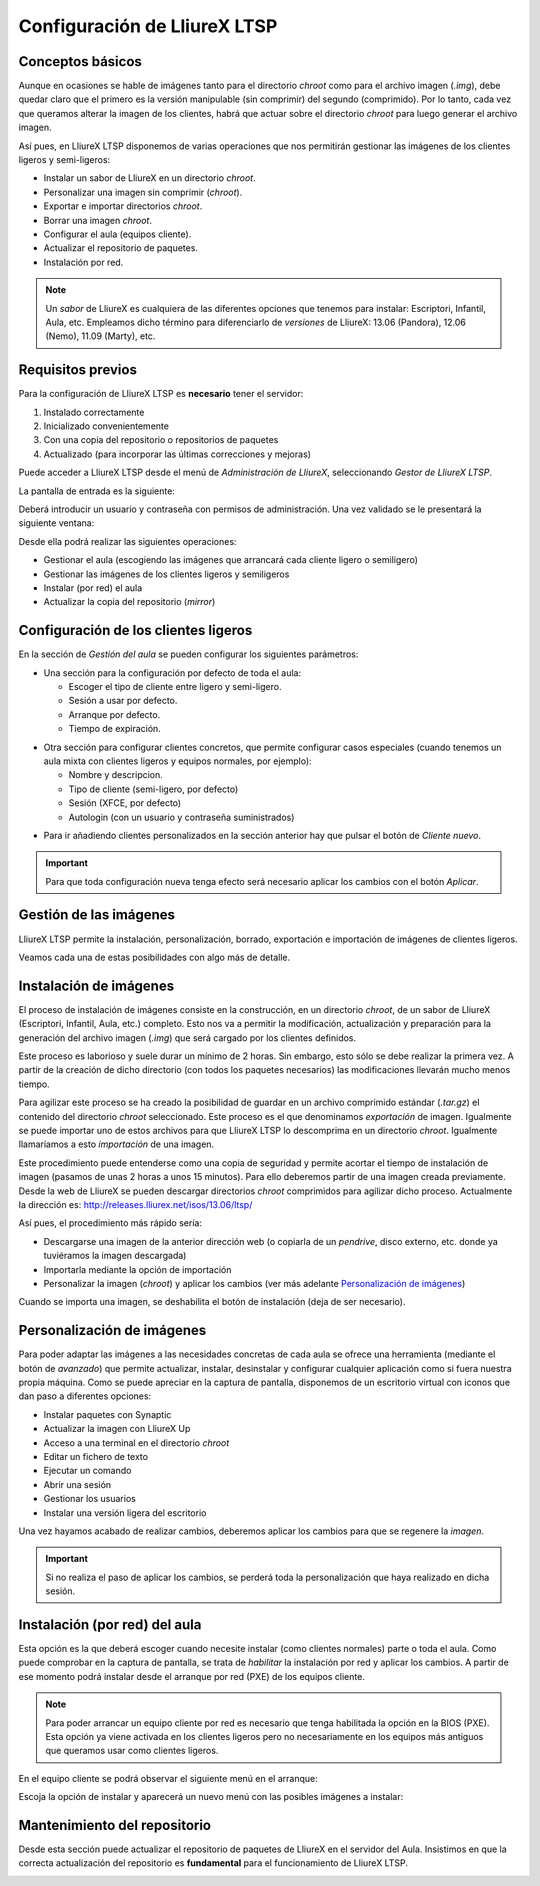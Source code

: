 Configuración de LliureX LTSP
=============================

Conceptos básicos
-----------------

Aunque en ocasiones se hable de imágenes tanto para el directorio *chroot* como para el archivo imagen (*.img*), debe quedar claro que el primero es la versión manipulable (sin comprimir) del segundo (comprimido). Por lo tanto, cada vez que queramos alterar la imagen de los clientes, habrá que actuar sobre el directorio *chroot* para luego generar el archivo imagen.

Así pues, en LliureX LTSP disponemos de varias operaciones que nos permitirán gestionar las imágenes de los clientes ligeros y semi-ligeros:

* Instalar un sabor de LliureX en un directorio *chroot*.
* Personalizar una imagen sin comprimir (*chroot*).
* Exportar e importar directorios *chroot*.
* Borrar una imagen *chroot*.
* Configurar el aula (equipos cliente).
* Actualizar el repositorio de paquetes.
* Instalación por red.

.. note::

  Un *sabor* de LliureX es cualquiera de las diferentes opciones que tenemos para instalar: Escriptori, Infantil, Aula, etc. Empleamos dicho término para diferenciarlo de *versiones* de LliureX: 13.06 (Pandora), 12.06 (Nemo), 11.09 (Marty), etc.

Requisitos previos
------------------

Para la configuración de LliureX LTSP es **necesario** tener el servidor:

#. Instalado correctamente
#. Inicializado convenientemente
#. Con una copia del repositorio o repositorios de paquetes
#. Actualizado (para incorporar las últimas correcciones y mejoras)

Puede acceder a LliureX LTSP desde el menú de *Administración de LliureX*, seleccionando *Gestor de LliureX LTSP*.

La pantalla de entrada es la siguiente:

.. image:: _static/llx-ltsp-login.png
   :width: 500px

Deberá introducir un usuario y contraseña con permisos de administración. Una vez validado se le presentará la siguiente ventana:

.. image:: _static/llx-ltsp-welcome.png
   :width: 500px

Desde ella podrá realizar las siguientes operaciones:

* Gestionar el aula (escogiendo las imágenes que arrancará cada cliente ligero o semiligero)
* Gestionar las imágenes de los clientes ligeros y semiligeros
* Instalar (por red) el aula
* Actualizar la copia del repositorio (*mirror*)

Configuración de los clientes ligeros
-------------------------------------

En la sección de *Gestión del aula* se pueden configurar los siguientes parámetros:

* Una sección para la configuración por defecto de toda el aula:

  * Escoger el tipo de cliente entre ligero y semi-ligero.
  * Sesión a usar por defecto.
  * Arranque por defecto.
  * Tiempo de expiración. 

.. image:: _static/llx-ltsp-classroom-mgmt.png
   :width: 500px

* Otra sección para configurar clientes concretos, que permite configurar casos especiales (cuando tenemos un aula mixta con clientes ligeros y equipos normales, por ejemplo):

  * Nombre y descripcion.
  * Tipo de cliente (semi-ligero, por defecto)
  * Sesión (XFCE, por defecto)
  * Autologin (con un usuario y contraseña suministrados)

.. image:: _static/llx-ltsp-classroom-mgmt-client.png
   :width: 500px

* Para ir añadiendo clientes personalizados en la sección anterior hay que pulsar el botón de *Cliente nuevo*. 

.. important:: Para que toda configuración nueva tenga efecto será necesario aplicar los cambios con el botón *Aplicar*.

Gestión de las imágenes
-----------------------

LliureX LTSP permite la instalación, personalización, borrado, exportación e importación de imágenes de clientes ligeros.

.. image:: _static/llx-ltsp-images-mgmt.png
   :width: 500px

Veamos cada una de estas posibilidades con algo más de detalle.

Instalación de imágenes
-----------------------

El proceso de instalación de imágenes consiste en la construcción, en un directorio *chroot*, de un sabor de LliureX (Escriptori, Infantil, Aula, etc.) completo. Esto nos va a permitir la modificación, actualización y preparación para la generación del archivo imagen (*.img*) que será cargado por los clientes definidos.

Este proceso es laborioso y suele durar un mínimo de 2 horas. Sin embargo, esto sólo se debe realizar la primera vez. A partir de la creación de dicho directorio (con todos los paquetes necesarios) las modificaciones llevarán mucho menos tiempo.

Para agilizar este proceso se ha creado la posibilidad de guardar en un archivo comprimido estándar (*.tar.gz*) el contenido del directorio *chroot* seleccionado. Este proceso es el que denominamos *exportación* de imagen. Igualmente se puede importar uno de estos archivos para que LliureX LTSP lo descomprima en un directorio *chroot*. Igualmente llamaríamos a esto *importación* de una imagen.

Este procedimiento puede entenderse como una copia de seguridad y permite acortar el tiempo de instalación de imagen (pasamos de unas 2 horas a unos 15 minutos). Para ello deberemos partir de una imagen creada previamente. Desde la web de LliureX se pueden descargar directorios *chroot* comprimidos para agilizar dicho proceso. Actualmente la dirección es: http://releases.lliurex.net/isos/13.06/ltsp/

Así pues, el procedimiento más rápido sería:

* Descargarse una imagen de la anterior dirección web (o copiarla de un *pendrive*, disco externo, etc. donde ya tuviéramos la imagen descargada)
* Importarla mediante la opción de importación
* Personalizar la imagen (*chroot*) y aplicar los cambios (ver más adelante `Personalización de imágenes`_)

Cuando se importa una imagen, se deshabilita el botón de instalación (deja de ser necesario).
 
Personalización de imágenes
---------------------------

Para poder adaptar las imágenes a las necesidades concretas de cada aula se ofrece una herramienta (mediante el botón de *avanzado*) que permite actualizar, instalar, desinstalar y configurar cualquier aplicación como si fuera nuestra propia máquina. Como se puede apreciar en la captura de pantalla, disponemos de un escritorio virtual con iconos que dan paso a diferentes opciones: 

* Instalar paquetes con Synaptic
* Actualizar la imagen con LliureX Up
* Acceso a una terminal en el directorio *chroot*
* Editar un fichero de texto
* Ejecutar un comando
* Abrir una sesión
* Gestionar los usuarios
* Instalar una versión ligera del escritorio

.. image:: _static/llx-ltsp-images-mgmt-customize.png
   :width: 500px

Una vez hayamos acabado de realizar cambios, deberemos aplicar los cambios para que se regenere la *imagen*.

.. important:: Si no realiza el paso de aplicar los cambios, se perderá toda la personalización que haya realizado en dicha sesión.

Instalación (por red) del aula
------------------------------

Esta opción es la que deberá escoger cuando necesite instalar (como clientes normales) parte o toda el aula. Como puede comprobar en la captura de pantalla, se trata de *habilitar* la instalación por red y aplicar los cambios. A partir de ese momento podrá instalar desde el arranque por red (PXE) de los equipos cliente.

.. image:: _static/llx-ltsp-netinstall-enable.png
   :width: 500px

.. note::

  Para poder arrancar un equipo cliente por red es necesario que tenga habilitada la opción en la BIOS (PXE). Esta opción ya viene activada en los clientes ligeros pero no necesariamente en los equipos más antiguos que queramos usar como clientes ligeros.

En el equipo cliente se podrá observar el siguiente menú en el arranque:

.. image:: _static/llx-ltsp-netinstall-PXE.png
   :width: 500px

Escoja la opción de instalar y aparecerá un nuevo menú con las posibles imágenes a instalar:

.. image:: _static/llx-ltsp-netinstall-PXE2.png
   :width: 500px

Mantenimiento del repositorio
-----------------------------

Desde esta sección puede actualizar el repositorio de paquetes de LliureX en el servidor del Aula. Insistimos en que la correcta actualización del repositorio es **fundamental** para el funcionamiento de LliureX LTSP.

.. image:: _static/llx-ltsp-mirror-update.png
   :width: 500px
